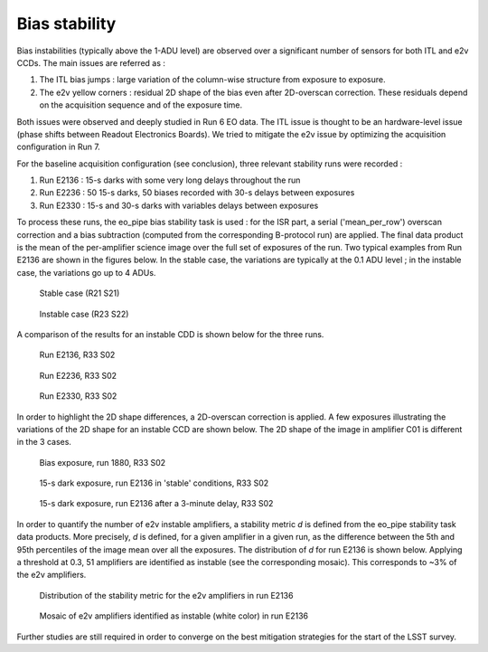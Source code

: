Bias stability
############################################
Bias instabilities (typically above the 1-ADU level) are observed over a significant number of sensors for both ITL and e2v CCDs. The main issues are referred as :

#. The ITL bias jumps : large variation of the column-wise structure from exposure to exposure.
#. The e2v yellow corners : residual 2D shape of the bias even after 2D-overscan correction. These residuals depend on the acquisition sequence and of the exposure time.
   
Both issues were observed and deeply studied in Run 6 EO data. The ITL issue is thought to be an hardware-level issue (phase shifts between Readout Electronics Boards). We tried to mitigate the e2v issue by optimizing the acquisition configuration in Run 7.

For the baseline acquisition configuration (see conclusion), three relevant stability runs were recorded :

#. Run E2136 : 15-s darks with some very long delays throughout the run
#. Run E2236 : 50 15-s darks, 50 biases recorded with 30-s delays between exposures
#. Run E2330 : 15-s and 30-s darks with variables delays between exposures

To process these runs, the eo_pipe bias stability task is used : for the ISR part, a serial ('mean_per_row') overscan correction and a bias subtraction (computed from the corresponding B-protocol run) are applied. The final data product is the mean of the per-amplifier science image over the full set of exposures of the run. Two typical examples from Run E2136 are shown in the figures below. In the stable case, the variations are typically at the 0.1 ADU level ; in the instable case, the variations go up to 4 ADUs.

.. figure:: sections/figures/E2136_R21_S21.png

   Stable case (R21 S21)

.. figure:: sections/figures/E2136_R23_S22.png

   Instable case (R23 S22)

A comparison of the results for an instable CDD is shown below for the three runs.

.. figure:: sections/figures/E2136_R33_S02.png

   Run E2136, R33 S02

.. figure:: sections/figures/E2236_R33_S02.png

   Run E2236, R33 S02

.. figure:: sections/figures/E2330_R33_S02.png

   Run E2330, R33 S02

In order to highlight the 2D shape differences, a 2D-overscan correction is applied. A few exposures illustrating the variations of the 2D shape for an instable CCD are shown below. The 2D shape of the image in amplifier C01 is different in the 3 cases. 

.. figure:: sections/figures/E1880_bias_R33_S02.png

   Bias exposure, run 1880, R33 S02

.. figure:: sections/figures/E2136_dark15_R33_S02.png
	    
   15-s dark exposure, run E2136 in 'stable' conditions, R33 S02	   
	   
.. figure:: sections/figures/E2136_dark15_delay_R33_S02.png

   15-s dark exposure, run E2136 after a 3-minute delay, R33 S02

In order to quantify the number of e2v instable amplifiers, a stability metric *d* is defined from the eo_pipe stability task data products. More precisely, *d* is defined, for a given amplifier in a given run, as the difference between the 5th and 95th percentiles of the image mean over all the exposures. The distribution of *d* for run E2136 is shown below. Applying a threshold at 0.3, 51 amplifiers are identified as instable (see the corresponding mosaic). This corresponds to ~3% of the e2v amplifiers.

.. figure:: sections/figures/E2136_distribution_d.png

   Distribution of the stability metric for the e2v amplifiers in run E2136

.. figure:: sections/figures/E2136_mosaic_d.png

   Mosaic of e2v amplifiers identified as instable (white color) in run E2136 
	   
Further studies are still required in order to converge on the best mitigation strategies for the start of the LSST survey.

